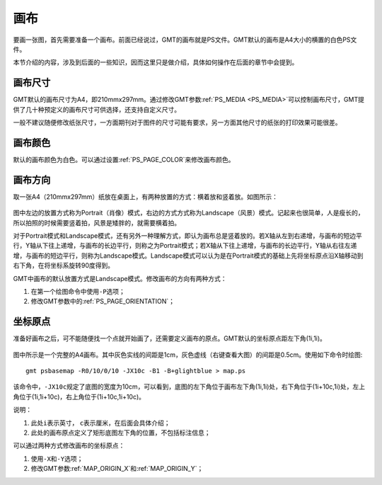 画布
====

要画一张图，首先需要准备一个画布。前面已经说过，GMT的画布就是PS文件。GMT默认的画布是A4大小的横置的白色PS文件。

本节介绍的内容，涉及到后面的一些知识，因而这里只是做介绍，具体如何操作在后面的章节中会提到。

画布尺寸
--------

GMT默认的画布尺寸为A4，即210mmx297mm。通过修改GMT参数\ :ref:`PS_MEDIA <PS_MEDIA>`\ 可以控制画布尺寸，GMT提供了几十种预定义的画布尺寸可供选择，还支持自定义尺寸。

一般不建议随便修改纸张尺寸，一方面期刊对于图件的尺寸可能有要求，另一方面其他尺寸的纸张的打印效果可能很差。

画布颜色
--------

默认的画布颜色为白色。可以通过设置\ :ref:`PS_PAGE_COLOR`\ 来修改画布颜色。

画布方向
--------

取一张A4（210mmx297mm）纸放在桌面上，有两种放置的方式：横着放和竖着放。如图所示：

.. figure:: /images/GMT_-P.*
   :width: 500px
   :align: center
   :alt: paper orientation

图中左边的放置方式称为Portrait（肖像）模式，右边的方式方式称为Landscape（风景）模式。记起来也很简单，人是瘦长的，所以拍照的时候需要竖着拍，风景是矮胖的，就需要横着拍。

对于Portrait模式和Landscape模式，还有另外一种理解方式，即认为画布总是竖着放的。若X轴从左到右递增，与画布的短边平行，Y轴从下往上递增，与画布的长边平行，则称之为Portrait模式；若X轴从下往上递增，与画布的长边平行，Y轴从右往左递增，与画布的短边平行，则称为Landscape模式。Landscape模式可以认为是在Portrait模式的基础上先将坐标原点沿X轴移动到右下角，在将坐标系旋转90度得到。

GMT中画布的默认放置方式是Landscape模式。修改画布的方向有两种方式：

#. 在第一个绘图命令中使用\ ``-P``\ 选项；
#. 修改GMT参数中的\ :ref:`PS_PAGE_ORIENTATION`\ ；

坐标原点
--------

准备好画布之后，可不能随便找一个点就开始画了，还需要定义画布的原点。GMT默认的坐标原点距左下角(1i,1i)。

.. figure:: /images/GMT_origin.*
   :width: 600px
   :align: center
   :alt: origin

图中所示是一个完整的A4画布。其中灰色实线的间距是1cm，灰色虚线（右键查看大图）的间距是0.5cm。使用如下命令时绘图::

    gmt psbasemap -R0/10/0/10 -JX10c -B1 -B+glightblue > map.ps

该命令中，\ ``-JX10c``\ 规定了底图的宽度为10cm，可以看到，底图的左下角位于画布左下角(1i,1i)处，右下角位于(1i+10c,1i)处，左上角位于(1i,1i+10c)，右上角位于(1i+10c,1i+10c)。

说明：

#. 此处\ ``i``\ 表示英寸， \ ``c``\ 表示厘米，在后面会具体介绍；
#. 此处的画布原点定义了矩形底图左下角的位置，不包括标注信息；

可以通过两种方式修改画布的坐标原点：

#. 使用\ ``-X``\ 和\ ``-Y``\ 选项；
#. 修改GMT参数\ :ref:`MAP_ORIGIN_X`\ 和\ :ref:`MAP_ORIGIN_Y`\ ；
